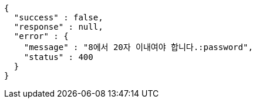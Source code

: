 [source,options="nowrap"]
----
{
  "success" : false,
  "response" : null,
  "error" : {
    "message" : "8에서 20자 이내여야 합니다.:password",
    "status" : 400
  }
}
----